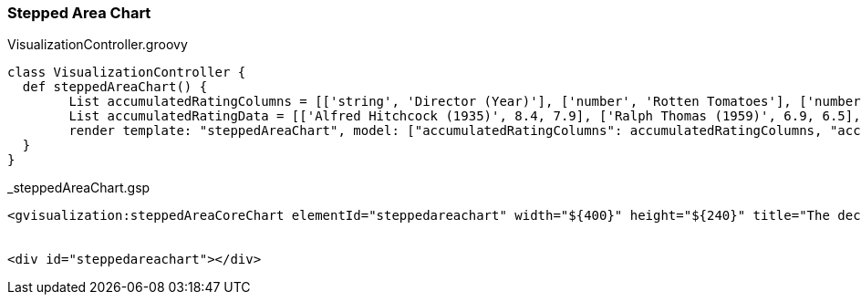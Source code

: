 [[steppedAreaChart]]
=== Stepped Area Chart


[source, groovy]
.VisualizationController.groovy
----
class VisualizationController {
  def steppedAreaChart() {
	List accumulatedRatingColumns = [['string', 'Director (Year)'], ['number', 'Rotten Tomatoes'], ['number', 'IMDB']]
   	List accumulatedRatingData = [['Alfred Hitchcock (1935)', 8.4, 7.9], ['Ralph Thomas (1959)', 6.9, 6.5], ['Don Sharp (1978)',6.5, 6.4], ['James Hawes (2008)', 4.4, 6.2]]
   	render template: "steppedAreaChart", model: ["accumulatedRatingColumns": accumulatedRatingColumns, "accumulatedRatingData":accumulatedRatingData]
  }
}
----

[source, groovy]
._steppedAreaChart.gsp
----
<gvisualization:steppedAreaCoreChart elementId="steppedareachart" width="${400}" height="${240}" title="The decline of \'The 39 Steps\'" vAxis="${[title: 'Accumulated Rating']}" isStacked="${true}" columns="${accumulatedRatingColumns}" data="${accumulatedRatingData}" />


<div id="steppedareachart"></div>
----